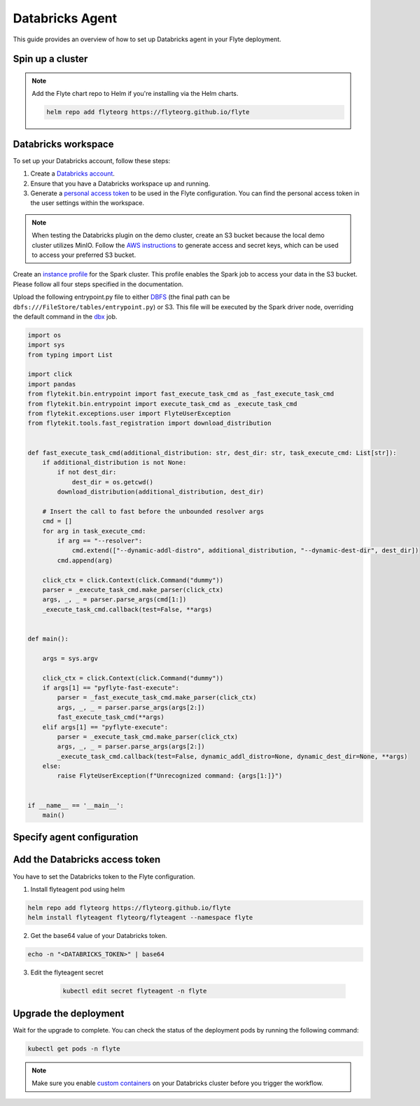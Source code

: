 .. _deployment-agent-setup-databricks:

Databricks Agent
=================

This guide provides an overview of how to set up Databricks agent in your Flyte deployment.

Spin up a cluster
-----------------

.. tabs::

  .. group-tab:: Flyte binary
      
    You can spin up a demo cluster using the following command:
   
    .. code-block:: bash
  
      flytectl demo start

    Or install Flyte using the :ref:`flyte-binary helm chart <deployment-deployment-cloud-simple>`.

  .. group-tab:: Flyte core

    If you've installed Flyte using the 
    `flyte-core helm chart <https://github.com/flyteorg/flyte/tree/master/charts/flyte-core>`__, please ensure:

    * You have the correct kubeconfig and have selected the correct Kubernetes context.
    * You have configured the correct flytectl settings in ``~/.flyte/config.yaml``.

.. note::

  Add the Flyte chart repo to Helm if you're installing via the Helm charts.

  .. code-block:: bash

    helm repo add flyteorg https://flyteorg.github.io/flyte

Databricks workspace
--------------------

To set up your Databricks account, follow these steps:

1. Create a `Databricks account <https://www.databricks.com/>`__.
2. Ensure that you have a Databricks workspace up and running.
3. Generate a `personal access token 
   <https://docs.databricks.com/dev-tools/auth.html#databricks-personal-ACCESS_TOKEN-authentication>`__ to be used in the Flyte configuration.
   You can find the personal access token in the user settings within the workspace.

.. note::

  When testing the Databricks plugin on the demo cluster, create an S3 bucket because the local demo 
  cluster utilizes MinIO. Follow the `AWS instructions 
  <https://docs.aws.amazon.com/powershell/latest/userguide/pstools-appendix-sign-up.html>`__
  to generate access and secret keys, which can be used to access your preferred S3 bucket.

Create an `instance profile 
<https://docs.databricks.com/administration-guide/cloud-configurations/aws/instance-profiles.html>`__ 
for the Spark cluster. This profile enables the Spark job to access your data in the S3 bucket.
Please follow all four steps specified in the documentation.

Upload the following entrypoint.py file to either 
`DBFS <https://docs.databricks.com/archive/legacy/data-tab.html>`__ 
(the final path can be ``dbfs:///FileStore/tables/entrypoint.py``) or S3. 
This file will be executed by the Spark driver node, overriding the default command in the 
`dbx <https://docs.databricks.com/dev-tools/dbx.html>`__ job.

.. TODO: A quick-and-dirty workaround to resolve https://github.com/flyteorg/flyte/issues/3853 issue is to import pandas.

.. code-block:: python

  import os
  import sys
  from typing import List

  import click
  import pandas
  from flytekit.bin.entrypoint import fast_execute_task_cmd as _fast_execute_task_cmd
  from flytekit.bin.entrypoint import execute_task_cmd as _execute_task_cmd
  from flytekit.exceptions.user import FlyteUserException
  from flytekit.tools.fast_registration import download_distribution


  def fast_execute_task_cmd(additional_distribution: str, dest_dir: str, task_execute_cmd: List[str]):
      if additional_distribution is not None:
          if not dest_dir:
              dest_dir = os.getcwd()
          download_distribution(additional_distribution, dest_dir)

      # Insert the call to fast before the unbounded resolver args
      cmd = []
      for arg in task_execute_cmd:
          if arg == "--resolver":
              cmd.extend(["--dynamic-addl-distro", additional_distribution, "--dynamic-dest-dir", dest_dir])
          cmd.append(arg)

      click_ctx = click.Context(click.Command("dummy"))
      parser = _execute_task_cmd.make_parser(click_ctx)
      args, _, _ = parser.parse_args(cmd[1:])
      _execute_task_cmd.callback(test=False, **args)


  def main():

      args = sys.argv

      click_ctx = click.Context(click.Command("dummy"))
      if args[1] == "pyflyte-fast-execute":
          parser = _fast_execute_task_cmd.make_parser(click_ctx)
          args, _, _ = parser.parse_args(args[2:])
          fast_execute_task_cmd(**args)
      elif args[1] == "pyflyte-execute":
          parser = _execute_task_cmd.make_parser(click_ctx)
          args, _, _ = parser.parse_args(args[2:])
          _execute_task_cmd.callback(test=False, dynamic_addl_distro=None, dynamic_dest_dir=None, **args)
      else:
          raise FlyteUserException(f"Unrecognized command: {args[1:]}")


  if __name__ == '__main__':
      main()

Specify agent configuration
----------------------------

.. tabs::

  .. group-tab:: Flyte binary

    .. tabs::
      
      .. group-tab:: Demo cluster

        Enable the Databricks agent on the demo cluster by adding the following config to ``~/.flyte/sandbox/config.yaml``:

        .. code-block:: bash

          kubectl edit configmap flyte-sandbox-config -n flyte

        .. code-block:: yaml
          :emphasize-lines: 7,12,16

          tasks:
            task-plugins:
              default-for-task-types:
                container: container
                container_array: k8s-array
                sidecar: sidecar
                spark: agent-service
              enabled-plugins:
                - container
                - sidecar
                - k8s-array
                - agent-service
          plugins:
            agent-service:
              supportedTaskTypes:
              - spark

      .. group-tab:: Helm chart

        Edit the relevant YAML file to specify the plugin.

        .. code-block:: yaml
          :emphasize-lines: 7,11,15

          tasks:
            task-plugins:
              enabled-plugins:
                - container
                - sidecar
                - k8s-array
                - agent-service
              default-for-task-types:
                - container: container
                - container_array: k8s-array
                - spark: agent-service
            plugins:
              agent-service:
                supportedTaskTypes:
                - spark

  .. group-tab:: Flyte core

    Create a file named ``values-override.yaml`` and add the following config to it:

    .. code-block:: yaml
      :emphasize-lines: 9,14,15-21

        enabled_plugins:
          tasks:
            task-plugins:
              enabled-plugins:
                - container
                - sidecar
                - k8s-array
                - agent-service
              default-for-task-types:
                container: container
                sidecar: sidecar
                container_array: k8s-array
                spark: agent-service
          plugins:
            agent-service:
              supportedTaskTypes:
              - spark

Add the Databricks access token
-------------------------------

You have to set the Databricks token to the Flyte configuration.

1. Install flyteagent pod using helm
  
.. code-block::
  
  helm repo add flyteorg https://flyteorg.github.io/flyte
  helm install flyteagent flyteorg/flyteagent --namespace flyte

2. Get the base64 value of your Databricks token.

.. code-block::

  echo -n "<DATABRICKS_TOKEN>" | base64

3. Edit the flyteagent secret
  
      .. code-block:: bash
    
        kubectl edit secret flyteagent -n flyte
    
      .. code-block:: yaml
        :emphasize-lines: 3

        apiVersion: v1
        data:
          flyte_databricks_access_token: <BASE64_ENCODED_DATABRICKS_TOKEN>
        kind: Secret
        metadata:
          annotations:
            meta.helm.sh/release-name: flyteagent
            meta.helm.sh/release-namespace: flyte
          creationTimestamp: "2023-10-04T04:09:03Z"
          labels:
            app.kubernetes.io/managed-by: Helm
          name: flyteagent
          namespace: flyte
          resourceVersion: "753"
          uid: 5ac1e1b6-2a4c-4e26-9001-d4ba72c39e54
        type: Opaque


Upgrade the deployment
----------------------

.. tabs::

  .. group-tab:: Flyte binary

    .. tabs::

      .. group-tab:: Demo cluster

        .. code-block::

          kubectl rollout restart deployment flyte-sandbox -n flyte

      .. group-tab:: Helm chart

        .. code-block::

          helm upgrade <RELEASE_NAME> flyteorg/flyte-binary -n <YOUR_NAMESPACE> --values <YOUR_YAML_FILE>

        Replace ``<RELEASE_NAME>`` with the name of your release (e.g., ``flyte-backend``),
        ``<YOUR_NAMESPACE>`` with the name of your namespace (e.g., ``flyte``),
        and ``<YOUR_YAML_FILE>`` with the name of your YAML file.

  .. group-tab:: Flyte core

    .. code-block::

      helm upgrade <RELEASE_NAME> flyte/flyte-core -n <YOUR_NAMESPACE> --values values-override.yaml

    Replace ``<RELEASE_NAME>`` with the name of your release (e.g., ``flyte``)
    and ``<YOUR_NAMESPACE>`` with the name of your namespace (e.g., ``flyte``).

Wait for the upgrade to complete. You can check the status of the deployment pods by running the following command:

.. code-block::

  kubectl get pods -n flyte

.. note::

  Make sure you enable `custom containers 
  <https://docs.databricks.com/administration-guide/clusters/container-services.html>`__
  on your Databricks cluster before you trigger the workflow.
